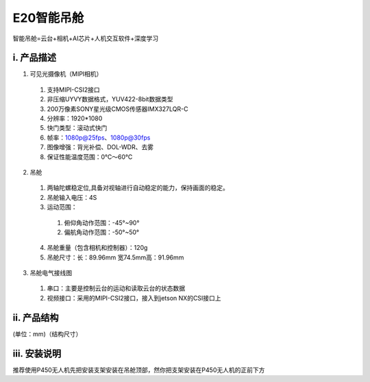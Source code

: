 E20智能吊舱
=========================
智能吊舱=云台+相机+AI芯片+人机交互软件+深度学习


.. image:: ../../images/gimbal/渲染图.png

.. image:: ../../images/gimbal/渲染图2.png

.. image:: ../../images/gimbal/渲染图3.png






i. 产品描述
-------------
.. image:: ../../images/gimbal/产品说明图.bmp


1. 可见光摄像机（MIPI相机）
  1. 支持MIPI-CSI2接口
  2. 非压缩UYVY数据格式，YUV422-8bit数据类型
  3. 200万像素SONY星光级CMOS传感器IMX327LQR-C
  4. 分辨率：1920*1080
  5. 快门类型：滚动式快门
  6. 帧率：1080p@25fps、1080p@30fps
  7. 图像增强：背光补偿、DOL-WDR、去雾
  8. 保证性能温度范围：0℃～60℃

2. 吊舱

  1. 两轴陀螺稳定位,具备对视轴进行自动稳定的能力，保持画面的稳定。
  2. 吊舱输入电压：4S
  3. 运动范围：
    1. 俯仰角动作范围：-45°~90°
    2. 偏航角动作范围：-50°~50°
  4. 吊舱重量（包含相机和控制器）：120g
  5. 吊舱尺寸：长：89.96mm 宽74.5mm高：91.96mm

3. 吊舱电气接线图
  1. 串口：主要是控制云台的运动和读取云台的状态数据
  2. 视频接口：采用的MIPI-CSI2接口，接入到jetson NX的CSI接口上


ii. 产品结构
-------------

(单位：mm)（结构尺寸）

.. image:: ../../images/gimbal/结构图.png

iii. 安装说明
-------------
推荐使用P450无人机先把安装支架安装在吊舱顶部，然你把支架安装在P450无人机的正前下方

